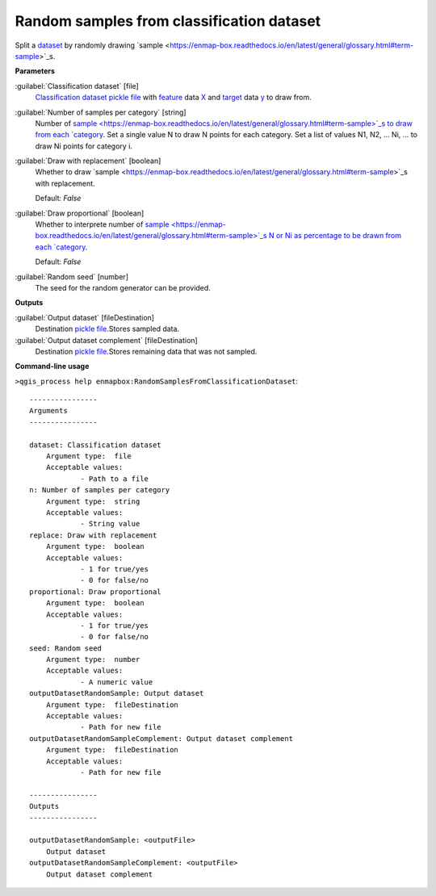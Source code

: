 .. _Random samples from classification dataset:

******************************************
Random samples from classification dataset
******************************************

Split a `dataset <https://enmap-box.readthedocs.io/en/latest/general/glossary.html#term-dataset>`_ by randomly drawing `sample <https://enmap-box.readthedocs.io/en/latest/general/glossary.html#term-sample>`_s.

**Parameters**


:guilabel:`Classification dataset` [file]
    `Classification <https://enmap-box.readthedocs.io/en/latest/general/glossary.html#term-classification>`_ `dataset <https://enmap-box.readthedocs.io/en/latest/general/glossary.html#term-dataset>`_ `pickle file <https://enmap-box.readthedocs.io/en/latest/general/glossary.html#term-pickle-file>`_ with `feature <https://enmap-box.readthedocs.io/en/latest/general/glossary.html#term-feature>`_ data `X <https://enmap-box.readthedocs.io/en/latest/general/glossary.html#term-x>`_ and `target <https://enmap-box.readthedocs.io/en/latest/general/glossary.html#term-target>`_ data `y <https://enmap-box.readthedocs.io/en/latest/general/glossary.html#term-y>`_ to draw from.


:guilabel:`Number of samples per category` [string]
    Number of `sample <https://enmap-box.readthedocs.io/en/latest/general/glossary.html#term-sample>`_s to draw from each `category <https://enmap-box.readthedocs.io/en/latest/general/glossary.html#term-category>`_. Set a single value N to draw N points for each category. Set a list of values N1, N2, ... Ni, ... to draw Ni points for category i.


:guilabel:`Draw with replacement` [boolean]
    Whether to draw `sample <https://enmap-box.readthedocs.io/en/latest/general/glossary.html#term-sample>`_s with replacement.

    Default: *False*


:guilabel:`Draw proportional` [boolean]
    Whether to interprete number of `sample <https://enmap-box.readthedocs.io/en/latest/general/glossary.html#term-sample>`_s N or Ni as percentage to be drawn from each `category <https://enmap-box.readthedocs.io/en/latest/general/glossary.html#term-category>`_.

    Default: *False*


:guilabel:`Random seed` [number]
    The seed for the random generator can be provided.

**Outputs**


:guilabel:`Output dataset` [fileDestination]
    Destination `pickle file <https://enmap-box.readthedocs.io/en/latest/general/glossary.html#term-pickle-file>`_.Stores sampled data.


:guilabel:`Output dataset complement` [fileDestination]
    Destination `pickle file <https://enmap-box.readthedocs.io/en/latest/general/glossary.html#term-pickle-file>`_.Stores remaining data that was not sampled.

**Command-line usage**

``>qgis_process help enmapbox:RandomSamplesFromClassificationDataset``::

    ----------------
    Arguments
    ----------------
    
    dataset: Classification dataset
    	Argument type:	file
    	Acceptable values:
    		- Path to a file
    n: Number of samples per category
    	Argument type:	string
    	Acceptable values:
    		- String value
    replace: Draw with replacement
    	Argument type:	boolean
    	Acceptable values:
    		- 1 for true/yes
    		- 0 for false/no
    proportional: Draw proportional
    	Argument type:	boolean
    	Acceptable values:
    		- 1 for true/yes
    		- 0 for false/no
    seed: Random seed
    	Argument type:	number
    	Acceptable values:
    		- A numeric value
    outputDatasetRandomSample: Output dataset
    	Argument type:	fileDestination
    	Acceptable values:
    		- Path for new file
    outputDatasetRandomSampleComplement: Output dataset complement
    	Argument type:	fileDestination
    	Acceptable values:
    		- Path for new file
    
    ----------------
    Outputs
    ----------------
    
    outputDatasetRandomSample: <outputFile>
    	Output dataset
    outputDatasetRandomSampleComplement: <outputFile>
    	Output dataset complement
    
    
